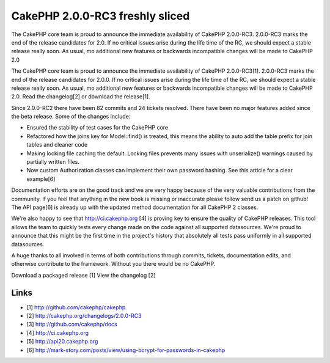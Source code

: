 CakePHP 2.0.0-RC3 freshly sliced
================================

The CakePHP core team is proud to announce the immediate availability
of CakePHP 2.0.0-RC3. 2.0.0-RC3 marks the end of the release
candidates for 2.0. If no critical issues arise during the life time
of the RC, we should expect a stable release really soon. As usual, mo
additional new features or backwards incompatible changes will be made
to CakePHP 2.0

The CakePHP core team is proud to announce the immediate availability
of CakePHP 2.0.0-RC3[1]. 2.0.0-RC3 marks the end of the release
candidates for 2.0.0. If no critical issues arise during the life time
of the RC, we should expect a stable release really soon. As usual, mo
additional new features or backwards incompatible changes will be made
to CakePHP 2.0. Read the changelog[2] or download the release[1].

Since 2.0.0-RC2 there have been 82 commits and 24 tickets resolved.
There have been no major features added since the beta release. Some
of the changes include:

+ Ensured the stability of test cases for the CakePHP core
+ Refactored how the joins key for Model::find() is treated, this
  means the ability to auto add the table prefix for join tables and
  cleaner code
+ Making locking file caching the default. Locking files prevents many
  issues with unserialize() warnings caused by partially written files.
+ Now custom Authorization classes can implement their own password
  hashing. See this article for a clear example[6]

Documentation efforts are on the good track and we are very happy
because of the very valuable contributions from the community. If you
feel that anything in the new book is missing or inaccurate please
follow send us a patch on github! The API page[6] is already up with
the updated method documentation for all CakePHP 2 classes.

We're also happy to see that `http://ci.cakephp.org`_ [4] is proving
key to ensure the quality of CakePHP releases. This tool allows the
team to quickly tests every change made on the code against all
supported datasources. We're proud to announce that this might be the
first time in the project's history that absolutely all tests pass
uniformly in all supported datasources.

A huge thanks to all involved in terms of both contributions through
commits, tickets, documentation edits, and otherwise contribute to the
framework. Without you there would be no CakePHP.

Download a packaged release [1] View the changelog [2]


Links
~~~~~

+ [1] `http://github.com/cakephp/cakephp`_
+ [2] `http://cakephp.org/changelogs/2.0.0-RC3`_
+ [3] `http://github.com/cakephp/docs`_
+ [4] `http://ci.cakephp.org`_
+ [5] `http://api20.cakephp.org`_
+ [6] `http://mark-story.com/posts/view/using-bcrypt-for-passwords-in-cakephp`_




.. _http://mark-story.com/posts/view/using-bcrypt-for-passwords-in-cakephp: http://mark-story.com/posts/view/using-bcrypt-for-passwords-in-cakephp
.. _http://github.com/cakephp/cakephp: http://github.com/cakephp/cakephp
.. _http://github.com/cakephp/docs: http://github.com/cakephp/docs
.. _http://api20.cakephp.org: http://api20.cakephp.org
.. _http://cakephp.org/changelogs/2.0.0-RC3: http://cakephp.org/changelogs/2.0.0-RC3
.. _http://ci.cakephp.org: http://ci.cakephp.org

.. author:: lorenzo
.. categories:: news
.. tags:: latest release,News

